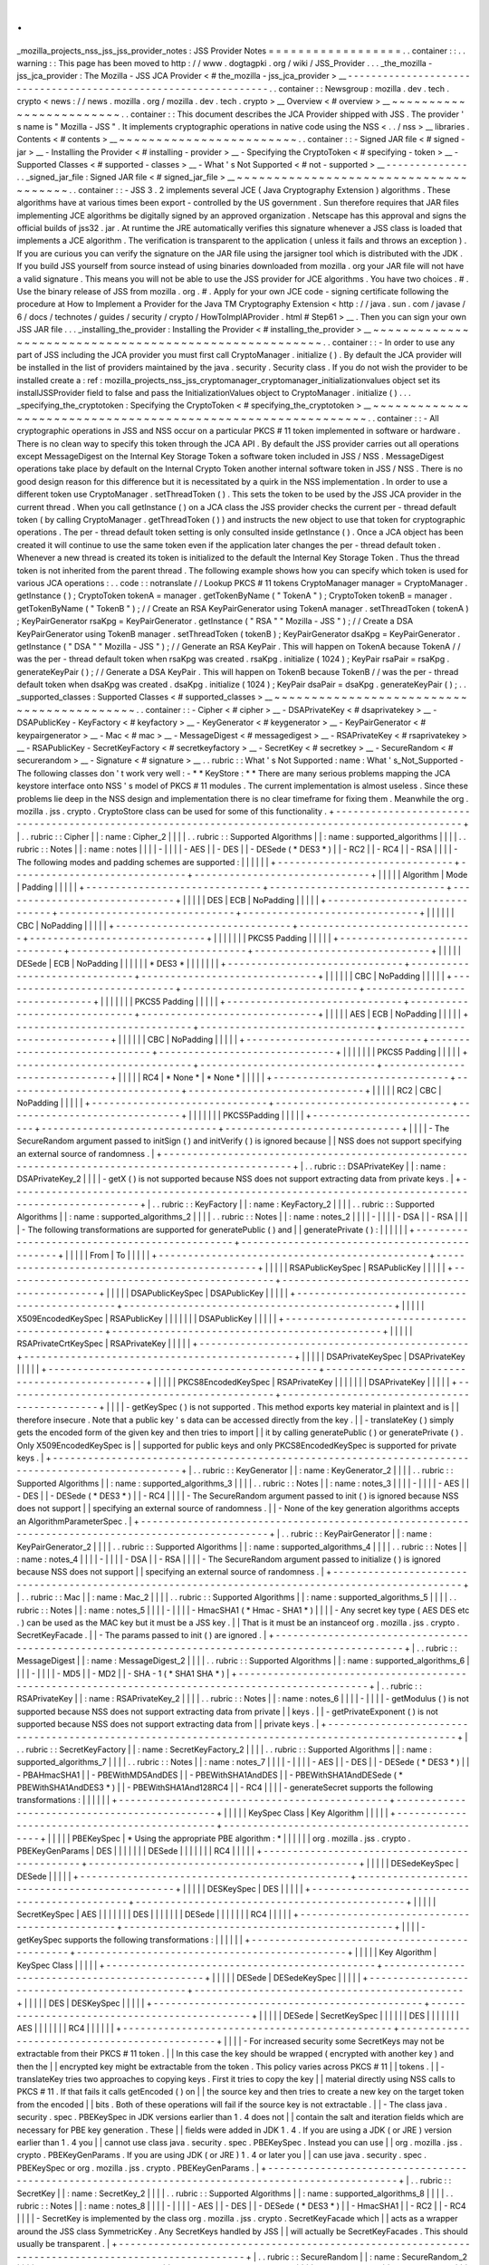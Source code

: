 .
.
_mozilla_projects_nss_jss_jss_provider_notes
:
JSS
Provider
Notes
=
=
=
=
=
=
=
=
=
=
=
=
=
=
=
=
=
=
.
.
container
:
:
.
.
warning
:
:
This
page
has
been
moved
to
http
:
/
/
www
.
dogtagpki
.
org
/
wiki
/
JSS_Provider
.
.
.
_the_mozilla
-
jss_jca_provider
:
The
Mozilla
-
JSS
JCA
Provider
<
#
the_mozilla
-
jss_jca_provider
>
__
-
-
-
-
-
-
-
-
-
-
-
-
-
-
-
-
-
-
-
-
-
-
-
-
-
-
-
-
-
-
-
-
-
-
-
-
-
-
-
-
-
-
-
-
-
-
-
-
-
-
-
-
-
-
-
-
-
-
-
-
-
-
-
-
.
.
container
:
:
Newsgroup
:
mozilla
.
dev
.
tech
.
crypto
<
news
:
/
/
news
.
mozilla
.
org
/
mozilla
.
dev
.
tech
.
crypto
>
__
Overview
<
#
overview
>
__
~
~
~
~
~
~
~
~
~
~
~
~
~
~
~
~
~
~
~
~
~
~
~
~
.
.
container
:
:
This
document
describes
the
JCA
Provider
shipped
with
JSS
.
The
provider
'
s
name
is
"
Mozilla
-
JSS
"
.
It
implements
cryptographic
operations
in
native
code
using
the
NSS
<
.
.
/
nss
>
__
libraries
.
Contents
<
#
contents
>
__
~
~
~
~
~
~
~
~
~
~
~
~
~
~
~
~
~
~
~
~
~
~
~
~
.
.
container
:
:
-
Signed
JAR
file
<
#
signed
-
jar
>
__
-
Installing
the
Provider
<
#
installing
-
provider
>
__
-
Specifying
the
CryptoToken
<
#
specifying
-
token
>
__
-
Supported
Classes
<
#
supported
-
classes
>
__
-
What
'
s
Not
Supported
<
#
not
-
supported
>
__
-
-
-
-
-
-
-
-
-
-
-
-
-
-
.
.
_signed_jar_file
:
Signed
JAR
file
<
#
signed_jar_file
>
__
~
~
~
~
~
~
~
~
~
~
~
~
~
~
~
~
~
~
~
~
~
~
~
~
~
~
~
~
~
~
~
~
~
~
~
~
~
~
.
.
container
:
:
-
JSS
3
.
2
implements
several
JCE
(
Java
Cryptography
Extension
)
algorithms
.
These
algorithms
have
at
various
times
been
export
-
controlled
by
the
US
government
.
Sun
therefore
requires
that
JAR
files
implementing
JCE
algorithms
be
digitally
signed
by
an
approved
organization
.
Netscape
has
this
approval
and
signs
the
official
builds
of
jss32
.
jar
.
At
runtime
the
JRE
automatically
verifies
this
signature
whenever
a
JSS
class
is
loaded
that
implements
a
JCE
algorithm
.
The
verification
is
transparent
to
the
application
(
unless
it
fails
and
throws
an
exception
)
.
If
you
are
curious
you
can
verify
the
signature
on
the
JAR
file
using
the
jarsigner
tool
which
is
distributed
with
the
JDK
.
If
you
build
JSS
yourself
from
source
instead
of
using
binaries
downloaded
from
mozilla
.
org
your
JAR
file
will
not
have
a
valid
signature
.
This
means
you
will
not
be
able
to
use
the
JSS
provider
for
JCE
algorithms
.
You
have
two
choices
.
#
.
Use
the
binary
release
of
JSS
from
mozilla
.
org
.
#
.
Apply
for
your
own
JCE
code
-
signing
certificate
following
the
procedure
at
How
to
Implement
a
Provider
for
the
Java
\
TM
Cryptography
Extension
<
http
:
/
/
java
.
sun
.
com
/
javase
/
6
/
docs
/
technotes
/
guides
/
security
/
crypto
/
HowToImplAProvider
.
html
#
Step61
>
__
.
Then
you
can
sign
your
own
JSS
JAR
file
.
.
.
_installing_the_provider
:
Installing
the
Provider
<
#
installing_the_provider
>
__
~
~
~
~
~
~
~
~
~
~
~
~
~
~
~
~
~
~
~
~
~
~
~
~
~
~
~
~
~
~
~
~
~
~
~
~
~
~
~
~
~
~
~
~
~
~
~
~
~
~
~
~
~
~
.
.
container
:
:
-
In
order
to
use
any
part
of
JSS
including
the
JCA
provider
you
must
first
call
CryptoManager
.
initialize
(
)
.
By
default
the
JCA
provider
will
be
installed
in
the
list
of
providers
maintained
by
the
java
.
security
.
Security
class
.
If
you
do
not
wish
the
provider
to
be
installed
create
a
:
ref
:
mozilla_projects_nss_jss_cryptomanager_cryptomanager_initializationvalues
object
set
its
installJSSProvider
field
to
false
and
pass
the
InitializationValues
object
to
CryptoManager
.
initialize
(
)
.
.
.
_specifying_the_cryptotoken
:
Specifying
the
CryptoToken
<
#
specifying_the_cryptotoken
>
__
~
~
~
~
~
~
~
~
~
~
~
~
~
~
~
~
~
~
~
~
~
~
~
~
~
~
~
~
~
~
~
~
~
~
~
~
~
~
~
~
~
~
~
~
~
~
~
~
~
~
~
~
~
~
~
~
~
~
~
~
.
.
container
:
:
-
All
cryptographic
operations
in
JSS
and
NSS
occur
on
a
particular
PKCS
#
11
token
implemented
in
software
or
hardware
.
There
is
no
clean
way
to
specify
this
token
through
the
JCA
API
.
By
default
the
JSS
provider
carries
out
all
operations
except
MessageDigest
on
the
Internal
Key
Storage
Token
a
software
token
included
in
JSS
/
NSS
.
MessageDigest
operations
take
place
by
default
on
the
Internal
Crypto
Token
another
internal
software
token
in
JSS
/
NSS
.
There
is
no
good
design
reason
for
this
difference
but
it
is
necessitated
by
a
quirk
in
the
NSS
implementation
.
In
order
to
use
a
different
token
use
CryptoManager
.
setThreadToken
(
)
.
This
sets
the
token
to
be
used
by
the
JSS
JCA
provider
in
the
current
thread
.
When
you
call
getInstance
(
)
on
a
JCA
class
the
JSS
provider
checks
the
current
per
-
thread
default
token
(
by
calling
CryptoManager
.
getThreadToken
(
)
)
and
instructs
the
new
object
to
use
that
token
for
cryptographic
operations
.
The
per
-
thread
default
token
setting
is
only
consulted
inside
getInstance
(
)
.
Once
a
JCA
object
has
been
created
it
will
continue
to
use
the
same
token
even
if
the
application
later
changes
the
per
-
thread
default
token
.
Whenever
a
new
thread
is
created
its
token
is
initialized
to
the
default
the
Internal
Key
Storage
Token
.
Thus
the
thread
token
is
not
inherited
from
the
parent
thread
.
The
following
example
shows
how
you
can
specify
which
token
is
used
for
various
JCA
operations
:
.
.
code
:
:
notranslate
/
/
Lookup
PKCS
#
11
tokens
CryptoManager
manager
=
CryptoManager
.
getInstance
(
)
;
CryptoToken
tokenA
=
manager
.
getTokenByName
(
"
TokenA
"
)
;
CryptoToken
tokenB
=
manager
.
getTokenByName
(
"
TokenB
"
)
;
/
/
Create
an
RSA
KeyPairGenerator
using
TokenA
manager
.
setThreadToken
(
tokenA
)
;
KeyPairGenerator
rsaKpg
=
KeyPairGenerator
.
getInstance
(
"
RSA
"
"
Mozilla
-
JSS
"
)
;
/
/
Create
a
DSA
KeyPairGenerator
using
TokenB
manager
.
setThreadToken
(
tokenB
)
;
KeyPairGenerator
dsaKpg
=
KeyPairGenerator
.
getInstance
(
"
DSA
"
"
Mozilla
-
JSS
"
)
;
/
/
Generate
an
RSA
KeyPair
.
This
will
happen
on
TokenA
because
TokenA
/
/
was
the
per
-
thread
default
token
when
rsaKpg
was
created
.
rsaKpg
.
initialize
(
1024
)
;
KeyPair
rsaPair
=
rsaKpg
.
generateKeyPair
(
)
;
/
/
Generate
a
DSA
KeyPair
.
This
will
happen
on
TokenB
because
TokenB
/
/
was
the
per
-
thread
default
token
when
dsaKpg
was
created
.
dsaKpg
.
initialize
(
1024
)
;
KeyPair
dsaPair
=
dsaKpg
.
generateKeyPair
(
)
;
.
.
_supported_classes
:
Supported
Classes
<
#
supported_classes
>
__
~
~
~
~
~
~
~
~
~
~
~
~
~
~
~
~
~
~
~
~
~
~
~
~
~
~
~
~
~
~
~
~
~
~
~
~
~
~
~
~
~
~
.
.
container
:
:
-
Cipher
<
#
cipher
>
__
-
DSAPrivateKey
<
#
dsaprivatekey
>
__
-
DSAPublicKey
-
KeyFactory
<
#
keyfactory
>
__
-
KeyGenerator
<
#
keygenerator
>
__
-
KeyPairGenerator
<
#
keypairgenerator
>
__
-
Mac
<
#
mac
>
__
-
MessageDigest
<
#
messagedigest
>
__
-
RSAPrivateKey
<
#
rsaprivatekey
>
__
-
RSAPublicKey
-
SecretKeyFactory
<
#
secretkeyfactory
>
__
-
SecretKey
<
#
secretkey
>
__
-
SecureRandom
<
#
securerandom
>
__
-
Signature
<
#
signature
>
__
.
.
rubric
:
:
What
'
s
Not
Supported
:
name
:
What
'
s_Not_Supported
-
The
following
classes
don
'
t
work
very
well
:
-
*
*
KeyStore
:
*
*
There
are
many
serious
problems
mapping
the
JCA
keystore
interface
onto
NSS
'
s
model
of
PKCS
#
11
modules
.
The
current
implementation
is
almost
useless
.
Since
these
problems
lie
deep
in
the
NSS
design
and
implementation
there
is
no
clear
timeframe
for
fixing
them
.
Meanwhile
the
org
.
mozilla
.
jss
.
crypto
.
CryptoStore
class
can
be
used
for
some
of
this
functionality
.
+
-
-
-
-
-
-
-
-
-
-
-
-
-
-
-
-
-
-
-
-
-
-
-
-
-
-
-
-
-
-
-
-
-
-
-
-
-
-
-
-
-
-
-
-
-
-
-
-
-
-
-
-
-
-
-
-
-
-
-
-
-
-
-
-
-
-
-
-
-
-
-
-
-
-
-
-
-
-
-
-
-
-
-
-
-
-
-
-
-
-
-
-
-
-
-
-
-
-
-
+
|
.
.
rubric
:
:
Cipher
|
|
:
name
:
Cipher_2
|
|
|
|
.
.
rubric
:
:
Supported
Algorithms
|
|
:
name
:
supported_algorithms
|
|
|
|
.
.
rubric
:
:
Notes
|
|
:
name
:
notes
|
|
|
|
-
|
|
|
|
-
AES
|
|
-
DES
|
|
-
DESede
(
*
DES3
*
)
|
|
-
RC2
|
|
-
RC4
|
|
-
RSA
|
|
|
|
-
The
following
modes
and
padding
schemes
are
supported
:
|
|
|
|
|
|
+
-
-
-
-
-
-
-
-
-
-
-
-
-
-
-
-
-
-
-
-
-
-
-
-
-
-
-
-
-
-
+
-
-
-
-
-
-
-
-
-
-
-
-
-
-
-
-
-
-
-
-
-
-
-
-
-
-
-
-
-
-
+
-
-
-
-
-
-
-
-
-
-
-
-
-
-
-
-
-
-
-
-
-
-
-
-
-
-
-
-
-
-
+
|
|
|
|
|
Algorithm
|
Mode
|
Padding
|
|
|
|
|
+
-
-
-
-
-
-
-
-
-
-
-
-
-
-
-
-
-
-
-
-
-
-
-
-
-
-
-
-
-
-
+
-
-
-
-
-
-
-
-
-
-
-
-
-
-
-
-
-
-
-
-
-
-
-
-
-
-
-
-
-
-
+
-
-
-
-
-
-
-
-
-
-
-
-
-
-
-
-
-
-
-
-
-
-
-
-
-
-
-
-
-
-
+
|
|
|
|
|
DES
|
ECB
|
NoPadding
|
|
|
|
|
+
-
-
-
-
-
-
-
-
-
-
-
-
-
-
-
-
-
-
-
-
-
-
-
-
-
-
-
-
-
-
+
-
-
-
-
-
-
-
-
-
-
-
-
-
-
-
-
-
-
-
-
-
-
-
-
-
-
-
-
-
-
+
-
-
-
-
-
-
-
-
-
-
-
-
-
-
-
-
-
-
-
-
-
-
-
-
-
-
-
-
-
-
+
|
|
|
|
|
|
CBC
|
NoPadding
|
|
|
|
|
+
-
-
-
-
-
-
-
-
-
-
-
-
-
-
-
-
-
-
-
-
-
-
-
-
-
-
-
-
-
-
+
-
-
-
-
-
-
-
-
-
-
-
-
-
-
-
-
-
-
-
-
-
-
-
-
-
-
-
-
-
-
+
-
-
-
-
-
-
-
-
-
-
-
-
-
-
-
-
-
-
-
-
-
-
-
-
-
-
-
-
-
-
+
|
|
|
|
|
|
|
PKCS5
Padding
|
|
|
|
|
+
-
-
-
-
-
-
-
-
-
-
-
-
-
-
-
-
-
-
-
-
-
-
-
-
-
-
-
-
-
-
+
-
-
-
-
-
-
-
-
-
-
-
-
-
-
-
-
-
-
-
-
-
-
-
-
-
-
-
-
-
-
+
-
-
-
-
-
-
-
-
-
-
-
-
-
-
-
-
-
-
-
-
-
-
-
-
-
-
-
-
-
-
+
|
|
|
|
|
DESede
|
ECB
|
NoPadding
|
|
|
|
|
|
*
DES3
*
|
|
|
|
|
|
|
+
-
-
-
-
-
-
-
-
-
-
-
-
-
-
-
-
-
-
-
-
-
-
-
-
-
-
-
-
-
-
+
-
-
-
-
-
-
-
-
-
-
-
-
-
-
-
-
-
-
-
-
-
-
-
-
-
-
-
-
-
-
+
-
-
-
-
-
-
-
-
-
-
-
-
-
-
-
-
-
-
-
-
-
-
-
-
-
-
-
-
-
-
+
|
|
|
|
|
|
CBC
|
NoPadding
|
|
|
|
|
+
-
-
-
-
-
-
-
-
-
-
-
-
-
-
-
-
-
-
-
-
-
-
-
-
-
-
-
-
-
-
+
-
-
-
-
-
-
-
-
-
-
-
-
-
-
-
-
-
-
-
-
-
-
-
-
-
-
-
-
-
-
+
-
-
-
-
-
-
-
-
-
-
-
-
-
-
-
-
-
-
-
-
-
-
-
-
-
-
-
-
-
-
+
|
|
|
|
|
|
|
PKCS5
Padding
|
|
|
|
|
+
-
-
-
-
-
-
-
-
-
-
-
-
-
-
-
-
-
-
-
-
-
-
-
-
-
-
-
-
-
-
+
-
-
-
-
-
-
-
-
-
-
-
-
-
-
-
-
-
-
-
-
-
-
-
-
-
-
-
-
-
-
+
-
-
-
-
-
-
-
-
-
-
-
-
-
-
-
-
-
-
-
-
-
-
-
-
-
-
-
-
-
-
+
|
|
|
|
|
AES
|
ECB
|
NoPadding
|
|
|
|
|
+
-
-
-
-
-
-
-
-
-
-
-
-
-
-
-
-
-
-
-
-
-
-
-
-
-
-
-
-
-
-
+
-
-
-
-
-
-
-
-
-
-
-
-
-
-
-
-
-
-
-
-
-
-
-
-
-
-
-
-
-
-
+
-
-
-
-
-
-
-
-
-
-
-
-
-
-
-
-
-
-
-
-
-
-
-
-
-
-
-
-
-
-
+
|
|
|
|
|
|
CBC
|
NoPadding
|
|
|
|
|
+
-
-
-
-
-
-
-
-
-
-
-
-
-
-
-
-
-
-
-
-
-
-
-
-
-
-
-
-
-
-
+
-
-
-
-
-
-
-
-
-
-
-
-
-
-
-
-
-
-
-
-
-
-
-
-
-
-
-
-
-
-
+
-
-
-
-
-
-
-
-
-
-
-
-
-
-
-
-
-
-
-
-
-
-
-
-
-
-
-
-
-
-
+
|
|
|
|
|
|
|
PKCS5
Padding
|
|
|
|
|
+
-
-
-
-
-
-
-
-
-
-
-
-
-
-
-
-
-
-
-
-
-
-
-
-
-
-
-
-
-
-
+
-
-
-
-
-
-
-
-
-
-
-
-
-
-
-
-
-
-
-
-
-
-
-
-
-
-
-
-
-
-
+
-
-
-
-
-
-
-
-
-
-
-
-
-
-
-
-
-
-
-
-
-
-
-
-
-
-
-
-
-
-
+
|
|
|
|
|
RC4
|
*
None
*
|
*
None
*
|
|
|
|
|
+
-
-
-
-
-
-
-
-
-
-
-
-
-
-
-
-
-
-
-
-
-
-
-
-
-
-
-
-
-
-
+
-
-
-
-
-
-
-
-
-
-
-
-
-
-
-
-
-
-
-
-
-
-
-
-
-
-
-
-
-
-
+
-
-
-
-
-
-
-
-
-
-
-
-
-
-
-
-
-
-
-
-
-
-
-
-
-
-
-
-
-
-
+
|
|
|
|
|
RC2
|
CBC
|
NoPadding
|
|
|
|
|
+
-
-
-
-
-
-
-
-
-
-
-
-
-
-
-
-
-
-
-
-
-
-
-
-
-
-
-
-
-
-
+
-
-
-
-
-
-
-
-
-
-
-
-
-
-
-
-
-
-
-
-
-
-
-
-
-
-
-
-
-
-
+
-
-
-
-
-
-
-
-
-
-
-
-
-
-
-
-
-
-
-
-
-
-
-
-
-
-
-
-
-
-
+
|
|
|
|
|
|
|
PKCS5Padding
|
|
|
|
|
+
-
-
-
-
-
-
-
-
-
-
-
-
-
-
-
-
-
-
-
-
-
-
-
-
-
-
-
-
-
-
+
-
-
-
-
-
-
-
-
-
-
-
-
-
-
-
-
-
-
-
-
-
-
-
-
-
-
-
-
-
-
+
-
-
-
-
-
-
-
-
-
-
-
-
-
-
-
-
-
-
-
-
-
-
-
-
-
-
-
-
-
-
+
|
|
|
|
-
The
SecureRandom
argument
passed
to
initSign
(
)
and
initVerify
(
)
is
ignored
because
|
|
NSS
does
not
support
specifying
an
external
source
of
randomness
.
|
+
-
-
-
-
-
-
-
-
-
-
-
-
-
-
-
-
-
-
-
-
-
-
-
-
-
-
-
-
-
-
-
-
-
-
-
-
-
-
-
-
-
-
-
-
-
-
-
-
-
-
-
-
-
-
-
-
-
-
-
-
-
-
-
-
-
-
-
-
-
-
-
-
-
-
-
-
-
-
-
-
-
-
-
-
-
-
-
-
-
-
-
-
-
-
-
-
-
-
-
+
|
.
.
rubric
:
:
DSAPrivateKey
|
|
:
name
:
DSAPrivateKey_2
|
|
|
|
-
getX
(
)
is
not
supported
because
NSS
does
not
support
extracting
data
from
private
keys
.
|
+
-
-
-
-
-
-
-
-
-
-
-
-
-
-
-
-
-
-
-
-
-
-
-
-
-
-
-
-
-
-
-
-
-
-
-
-
-
-
-
-
-
-
-
-
-
-
-
-
-
-
-
-
-
-
-
-
-
-
-
-
-
-
-
-
-
-
-
-
-
-
-
-
-
-
-
-
-
-
-
-
-
-
-
-
-
-
-
-
-
-
-
-
-
-
-
-
-
-
-
+
|
.
.
rubric
:
:
KeyFactory
|
|
:
name
:
KeyFactory_2
|
|
|
|
.
.
rubric
:
:
Supported
Algorithms
|
|
:
name
:
supported_algorithms_2
|
|
|
|
.
.
rubric
:
:
Notes
|
|
:
name
:
notes_2
|
|
|
|
-
|
|
|
|
-
DSA
|
|
-
RSA
|
|
|
|
-
The
following
transformations
are
supported
for
generatePublic
(
)
and
|
|
generatePrivate
(
)
:
|
|
|
|
|
|
+
-
-
-
-
-
-
-
-
-
-
-
-
-
-
-
-
-
-
-
-
-
-
-
-
-
-
-
-
-
-
-
-
-
-
-
-
-
-
-
-
-
-
-
-
-
-
+
-
-
-
-
-
-
-
-
-
-
-
-
-
-
-
-
-
-
-
-
-
-
-
-
-
-
-
-
-
-
-
-
-
-
-
-
-
-
-
-
-
-
-
-
-
-
+
|
|
|
|
|
From
|
To
|
|
|
|
|
+
-
-
-
-
-
-
-
-
-
-
-
-
-
-
-
-
-
-
-
-
-
-
-
-
-
-
-
-
-
-
-
-
-
-
-
-
-
-
-
-
-
-
-
-
-
-
+
-
-
-
-
-
-
-
-
-
-
-
-
-
-
-
-
-
-
-
-
-
-
-
-
-
-
-
-
-
-
-
-
-
-
-
-
-
-
-
-
-
-
-
-
-
-
+
|
|
|
|
|
RSAPublicKeySpec
|
RSAPublicKey
|
|
|
|
|
+
-
-
-
-
-
-
-
-
-
-
-
-
-
-
-
-
-
-
-
-
-
-
-
-
-
-
-
-
-
-
-
-
-
-
-
-
-
-
-
-
-
-
-
-
-
-
+
-
-
-
-
-
-
-
-
-
-
-
-
-
-
-
-
-
-
-
-
-
-
-
-
-
-
-
-
-
-
-
-
-
-
-
-
-
-
-
-
-
-
-
-
-
-
+
|
|
|
|
|
DSAPublicKeySpec
|
DSAPublicKey
|
|
|
|
|
+
-
-
-
-
-
-
-
-
-
-
-
-
-
-
-
-
-
-
-
-
-
-
-
-
-
-
-
-
-
-
-
-
-
-
-
-
-
-
-
-
-
-
-
-
-
-
+
-
-
-
-
-
-
-
-
-
-
-
-
-
-
-
-
-
-
-
-
-
-
-
-
-
-
-
-
-
-
-
-
-
-
-
-
-
-
-
-
-
-
-
-
-
-
+
|
|
|
|
|
X509EncodedKeySpec
|
RSAPublicKey
|
|
|
|
|
|
|
DSAPublicKey
|
|
|
|
|
+
-
-
-
-
-
-
-
-
-
-
-
-
-
-
-
-
-
-
-
-
-
-
-
-
-
-
-
-
-
-
-
-
-
-
-
-
-
-
-
-
-
-
-
-
-
-
+
-
-
-
-
-
-
-
-
-
-
-
-
-
-
-
-
-
-
-
-
-
-
-
-
-
-
-
-
-
-
-
-
-
-
-
-
-
-
-
-
-
-
-
-
-
-
+
|
|
|
|
|
RSAPrivateCrtKeySpec
|
RSAPrivateKey
|
|
|
|
|
+
-
-
-
-
-
-
-
-
-
-
-
-
-
-
-
-
-
-
-
-
-
-
-
-
-
-
-
-
-
-
-
-
-
-
-
-
-
-
-
-
-
-
-
-
-
-
+
-
-
-
-
-
-
-
-
-
-
-
-
-
-
-
-
-
-
-
-
-
-
-
-
-
-
-
-
-
-
-
-
-
-
-
-
-
-
-
-
-
-
-
-
-
-
+
|
|
|
|
|
DSAPrivateKeySpec
|
DSAPrivateKey
|
|
|
|
|
+
-
-
-
-
-
-
-
-
-
-
-
-
-
-
-
-
-
-
-
-
-
-
-
-
-
-
-
-
-
-
-
-
-
-
-
-
-
-
-
-
-
-
-
-
-
-
+
-
-
-
-
-
-
-
-
-
-
-
-
-
-
-
-
-
-
-
-
-
-
-
-
-
-
-
-
-
-
-
-
-
-
-
-
-
-
-
-
-
-
-
-
-
-
+
|
|
|
|
|
PKCS8EncodedKeySpec
|
RSAPrivateKey
|
|
|
|
|
|
|
DSAPrivateKey
|
|
|
|
|
+
-
-
-
-
-
-
-
-
-
-
-
-
-
-
-
-
-
-
-
-
-
-
-
-
-
-
-
-
-
-
-
-
-
-
-
-
-
-
-
-
-
-
-
-
-
-
+
-
-
-
-
-
-
-
-
-
-
-
-
-
-
-
-
-
-
-
-
-
-
-
-
-
-
-
-
-
-
-
-
-
-
-
-
-
-
-
-
-
-
-
-
-
-
+
|
|
|
|
-
getKeySpec
(
)
is
not
supported
.
This
method
exports
key
material
in
plaintext
and
is
|
|
therefore
insecure
.
Note
that
a
public
key
'
s
data
can
be
accessed
directly
from
the
key
.
|
|
-
translateKey
(
)
simply
gets
the
encoded
form
of
the
given
key
and
then
tries
to
import
|
|
it
by
calling
generatePublic
(
)
or
generatePrivate
(
)
.
Only
X509EncodedKeySpec
is
|
|
supported
for
public
keys
and
only
PKCS8EncodedKeySpec
is
supported
for
private
keys
.
|
+
-
-
-
-
-
-
-
-
-
-
-
-
-
-
-
-
-
-
-
-
-
-
-
-
-
-
-
-
-
-
-
-
-
-
-
-
-
-
-
-
-
-
-
-
-
-
-
-
-
-
-
-
-
-
-
-
-
-
-
-
-
-
-
-
-
-
-
-
-
-
-
-
-
-
-
-
-
-
-
-
-
-
-
-
-
-
-
-
-
-
-
-
-
-
-
-
-
-
-
+
|
.
.
rubric
:
:
KeyGenerator
|
|
:
name
:
KeyGenerator_2
|
|
|
|
.
.
rubric
:
:
Supported
Algorithms
|
|
:
name
:
supported_algorithms_3
|
|
|
|
.
.
rubric
:
:
Notes
|
|
:
name
:
notes_3
|
|
|
|
-
|
|
|
|
-
AES
|
|
-
DES
|
|
-
DESede
(
*
DES3
*
)
|
|
-
RC4
|
|
|
|
-
The
SecureRandom
argument
passed
to
init
(
)
is
ignored
because
NSS
does
not
support
|
|
specifying
an
external
source
of
randomness
.
|
|
-
None
of
the
key
generation
algorithms
accepts
an
AlgorithmParameterSpec
.
|
+
-
-
-
-
-
-
-
-
-
-
-
-
-
-
-
-
-
-
-
-
-
-
-
-
-
-
-
-
-
-
-
-
-
-
-
-
-
-
-
-
-
-
-
-
-
-
-
-
-
-
-
-
-
-
-
-
-
-
-
-
-
-
-
-
-
-
-
-
-
-
-
-
-
-
-
-
-
-
-
-
-
-
-
-
-
-
-
-
-
-
-
-
-
-
-
-
-
-
-
+
|
.
.
rubric
:
:
KeyPairGenerator
|
|
:
name
:
KeyPairGenerator_2
|
|
|
|
.
.
rubric
:
:
Supported
Algorithms
|
|
:
name
:
supported_algorithms_4
|
|
|
|
.
.
rubric
:
:
Notes
|
|
:
name
:
notes_4
|
|
|
|
-
|
|
|
|
-
DSA
|
|
-
RSA
|
|
|
|
-
The
SecureRandom
argument
passed
to
initialize
(
)
is
ignored
because
NSS
does
not
support
|
|
specifying
an
external
source
of
randomness
.
|
+
-
-
-
-
-
-
-
-
-
-
-
-
-
-
-
-
-
-
-
-
-
-
-
-
-
-
-
-
-
-
-
-
-
-
-
-
-
-
-
-
-
-
-
-
-
-
-
-
-
-
-
-
-
-
-
-
-
-
-
-
-
-
-
-
-
-
-
-
-
-
-
-
-
-
-
-
-
-
-
-
-
-
-
-
-
-
-
-
-
-
-
-
-
-
-
-
-
-
-
+
|
.
.
rubric
:
:
Mac
|
|
:
name
:
Mac_2
|
|
|
|
.
.
rubric
:
:
Supported
Algorithms
|
|
:
name
:
supported_algorithms_5
|
|
|
|
.
.
rubric
:
:
Notes
|
|
:
name
:
notes_5
|
|
|
|
-
|
|
|
|
-
HmacSHA1
(
*
Hmac
-
SHA1
*
)
|
|
|
|
-
Any
secret
key
type
(
AES
DES
etc
.
)
can
be
used
as
the
MAC
key
but
it
must
be
a
JSS
key
.
|
|
That
is
it
must
be
an
instanceof
org
.
mozilla
.
jss
.
crypto
.
SecretKeyFacade
.
|
|
-
The
params
passed
to
init
(
)
are
ignored
.
|
+
-
-
-
-
-
-
-
-
-
-
-
-
-
-
-
-
-
-
-
-
-
-
-
-
-
-
-
-
-
-
-
-
-
-
-
-
-
-
-
-
-
-
-
-
-
-
-
-
-
-
-
-
-
-
-
-
-
-
-
-
-
-
-
-
-
-
-
-
-
-
-
-
-
-
-
-
-
-
-
-
-
-
-
-
-
-
-
-
-
-
-
-
-
-
-
-
-
-
-
+
|
.
.
rubric
:
:
MessageDigest
|
|
:
name
:
MessageDigest_2
|
|
|
|
.
.
rubric
:
:
Supported
Algorithms
|
|
:
name
:
supported_algorithms_6
|
|
|
|
-
|
|
|
|
-
MD5
|
|
-
MD2
|
|
-
SHA
-
1
(
*
SHA1
SHA
*
)
|
+
-
-
-
-
-
-
-
-
-
-
-
-
-
-
-
-
-
-
-
-
-
-
-
-
-
-
-
-
-
-
-
-
-
-
-
-
-
-
-
-
-
-
-
-
-
-
-
-
-
-
-
-
-
-
-
-
-
-
-
-
-
-
-
-
-
-
-
-
-
-
-
-
-
-
-
-
-
-
-
-
-
-
-
-
-
-
-
-
-
-
-
-
-
-
-
-
-
-
-
+
|
.
.
rubric
:
:
RSAPrivateKey
|
|
:
name
:
RSAPrivateKey_2
|
|
|
|
.
.
rubric
:
:
Notes
|
|
:
name
:
notes_6
|
|
|
|
-
|
|
|
|
-
getModulus
(
)
is
not
supported
because
NSS
does
not
support
extracting
data
from
private
|
|
keys
.
|
|
-
getPrivateExponent
(
)
is
not
supported
because
NSS
does
not
support
extracting
data
from
|
|
private
keys
.
|
+
-
-
-
-
-
-
-
-
-
-
-
-
-
-
-
-
-
-
-
-
-
-
-
-
-
-
-
-
-
-
-
-
-
-
-
-
-
-
-
-
-
-
-
-
-
-
-
-
-
-
-
-
-
-
-
-
-
-
-
-
-
-
-
-
-
-
-
-
-
-
-
-
-
-
-
-
-
-
-
-
-
-
-
-
-
-
-
-
-
-
-
-
-
-
-
-
-
-
-
+
|
.
.
rubric
:
:
SecretKeyFactory
|
|
:
name
:
SecretKeyFactory_2
|
|
|
|
.
.
rubric
:
:
Supported
Algorithms
|
|
:
name
:
supported_algorithms_7
|
|
|
|
.
.
rubric
:
:
Notes
|
|
:
name
:
notes_7
|
|
|
|
-
|
|
|
|
-
AES
|
|
-
DES
|
|
-
DESede
(
*
DES3
*
)
|
|
-
PBAHmacSHA1
|
|
-
PBEWithMD5AndDES
|
|
-
PBEWithSHA1AndDES
|
|
-
PBEWithSHA1AndDESede
(
*
PBEWithSHA1AndDES3
*
)
|
|
-
PBEWithSHA1And128RC4
|
|
-
RC4
|
|
|
|
-
generateSecret
supports
the
following
transformations
:
|
|
|
|
|
|
+
-
-
-
-
-
-
-
-
-
-
-
-
-
-
-
-
-
-
-
-
-
-
-
-
-
-
-
-
-
-
-
-
-
-
-
-
-
-
-
-
-
-
-
-
-
-
+
-
-
-
-
-
-
-
-
-
-
-
-
-
-
-
-
-
-
-
-
-
-
-
-
-
-
-
-
-
-
-
-
-
-
-
-
-
-
-
-
-
-
-
-
-
-
+
|
|
|
|
|
KeySpec
Class
|
Key
Algorithm
|
|
|
|
|
+
-
-
-
-
-
-
-
-
-
-
-
-
-
-
-
-
-
-
-
-
-
-
-
-
-
-
-
-
-
-
-
-
-
-
-
-
-
-
-
-
-
-
-
-
-
-
+
-
-
-
-
-
-
-
-
-
-
-
-
-
-
-
-
-
-
-
-
-
-
-
-
-
-
-
-
-
-
-
-
-
-
-
-
-
-
-
-
-
-
-
-
-
-
+
|
|
|
|
|
PBEKeySpec
|
*
Using
the
appropriate
PBE
algorithm
:
*
|
|
|
|
|
|
org
.
mozilla
.
jss
.
crypto
.
PBEKeyGenParams
|
DES
|
|
|
|
|
|
|
DESede
|
|
|
|
|
|
|
RC4
|
|
|
|
|
+
-
-
-
-
-
-
-
-
-
-
-
-
-
-
-
-
-
-
-
-
-
-
-
-
-
-
-
-
-
-
-
-
-
-
-
-
-
-
-
-
-
-
-
-
-
-
+
-
-
-
-
-
-
-
-
-
-
-
-
-
-
-
-
-
-
-
-
-
-
-
-
-
-
-
-
-
-
-
-
-
-
-
-
-
-
-
-
-
-
-
-
-
-
+
|
|
|
|
|
DESedeKeySpec
|
DESede
|
|
|
|
|
+
-
-
-
-
-
-
-
-
-
-
-
-
-
-
-
-
-
-
-
-
-
-
-
-
-
-
-
-
-
-
-
-
-
-
-
-
-
-
-
-
-
-
-
-
-
-
+
-
-
-
-
-
-
-
-
-
-
-
-
-
-
-
-
-
-
-
-
-
-
-
-
-
-
-
-
-
-
-
-
-
-
-
-
-
-
-
-
-
-
-
-
-
-
+
|
|
|
|
|
DESKeySpec
|
DES
|
|
|
|
|
+
-
-
-
-
-
-
-
-
-
-
-
-
-
-
-
-
-
-
-
-
-
-
-
-
-
-
-
-
-
-
-
-
-
-
-
-
-
-
-
-
-
-
-
-
-
-
+
-
-
-
-
-
-
-
-
-
-
-
-
-
-
-
-
-
-
-
-
-
-
-
-
-
-
-
-
-
-
-
-
-
-
-
-
-
-
-
-
-
-
-
-
-
-
+
|
|
|
|
|
SecretKeySpec
|
AES
|
|
|
|
|
|
|
DES
|
|
|
|
|
|
|
DESede
|
|
|
|
|
|
|
RC4
|
|
|
|
|
+
-
-
-
-
-
-
-
-
-
-
-
-
-
-
-
-
-
-
-
-
-
-
-
-
-
-
-
-
-
-
-
-
-
-
-
-
-
-
-
-
-
-
-
-
-
-
+
-
-
-
-
-
-
-
-
-
-
-
-
-
-
-
-
-
-
-
-
-
-
-
-
-
-
-
-
-
-
-
-
-
-
-
-
-
-
-
-
-
-
-
-
-
-
+
|
|
|
|
-
getKeySpec
supports
the
following
transformations
:
|
|
|
|
|
|
+
-
-
-
-
-
-
-
-
-
-
-
-
-
-
-
-
-
-
-
-
-
-
-
-
-
-
-
-
-
-
-
-
-
-
-
-
-
-
-
-
-
-
-
-
-
-
+
-
-
-
-
-
-
-
-
-
-
-
-
-
-
-
-
-
-
-
-
-
-
-
-
-
-
-
-
-
-
-
-
-
-
-
-
-
-
-
-
-
-
-
-
-
-
+
|
|
|
|
|
Key
Algorithm
|
KeySpec
Class
|
|
|
|
|
+
-
-
-
-
-
-
-
-
-
-
-
-
-
-
-
-
-
-
-
-
-
-
-
-
-
-
-
-
-
-
-
-
-
-
-
-
-
-
-
-
-
-
-
-
-
-
+
-
-
-
-
-
-
-
-
-
-
-
-
-
-
-
-
-
-
-
-
-
-
-
-
-
-
-
-
-
-
-
-
-
-
-
-
-
-
-
-
-
-
-
-
-
-
+
|
|
|
|
|
DESede
|
DESedeKeySpec
|
|
|
|
|
+
-
-
-
-
-
-
-
-
-
-
-
-
-
-
-
-
-
-
-
-
-
-
-
-
-
-
-
-
-
-
-
-
-
-
-
-
-
-
-
-
-
-
-
-
-
-
+
-
-
-
-
-
-
-
-
-
-
-
-
-
-
-
-
-
-
-
-
-
-
-
-
-
-
-
-
-
-
-
-
-
-
-
-
-
-
-
-
-
-
-
-
-
-
+
|
|
|
|
|
DES
|
DESKeySpec
|
|
|
|
|
+
-
-
-
-
-
-
-
-
-
-
-
-
-
-
-
-
-
-
-
-
-
-
-
-
-
-
-
-
-
-
-
-
-
-
-
-
-
-
-
-
-
-
-
-
-
-
+
-
-
-
-
-
-
-
-
-
-
-
-
-
-
-
-
-
-
-
-
-
-
-
-
-
-
-
-
-
-
-
-
-
-
-
-
-
-
-
-
-
-
-
-
-
-
+
|
|
|
|
|
DESede
|
SecretKeySpec
|
|
|
|
|
|
DES
|
|
|
|
|
|
|
AES
|
|
|
|
|
|
|
RC4
|
|
|
|
|
|
+
-
-
-
-
-
-
-
-
-
-
-
-
-
-
-
-
-
-
-
-
-
-
-
-
-
-
-
-
-
-
-
-
-
-
-
-
-
-
-
-
-
-
-
-
-
-
+
-
-
-
-
-
-
-
-
-
-
-
-
-
-
-
-
-
-
-
-
-
-
-
-
-
-
-
-
-
-
-
-
-
-
-
-
-
-
-
-
-
-
-
-
-
-
+
|
|
|
|
-
For
increased
security
some
SecretKeys
may
not
be
extractable
from
their
PKCS
#
11
token
.
|
|
In
this
case
the
key
should
be
wrapped
(
encrypted
with
another
key
)
and
then
the
|
|
encrypted
key
might
be
extractable
from
the
token
.
This
policy
varies
across
PKCS
#
11
|
|
tokens
.
|
|
-
translateKey
tries
two
approaches
to
copying
keys
.
First
it
tries
to
copy
the
key
|
|
material
directly
using
NSS
calls
to
PKCS
#
11
.
If
that
fails
it
calls
getEncoded
(
)
on
|
|
the
source
key
and
then
tries
to
create
a
new
key
on
the
target
token
from
the
encoded
|
|
bits
.
Both
of
these
operations
will
fail
if
the
source
key
is
not
extractable
.
|
|
-
The
class
java
.
security
.
spec
.
PBEKeySpec
in
JDK
versions
earlier
than
1
.
4
does
not
|
|
contain
the
salt
and
iteration
fields
which
are
necessary
for
PBE
key
generation
.
These
|
|
fields
were
added
in
JDK
1
.
4
.
If
you
are
using
a
JDK
(
or
JRE
)
version
earlier
than
1
.
4
you
|
|
cannot
use
class
java
.
security
.
spec
.
PBEKeySpec
.
Instead
you
can
use
|
|
org
.
mozilla
.
jss
.
crypto
.
PBEKeyGenParams
.
If
you
are
using
JDK
(
or
JRE
)
1
.
4
or
later
you
|
|
can
use
java
.
security
.
spec
.
PBEKeySpec
or
org
.
mozilla
.
jss
.
crypto
.
PBEKeyGenParams
.
|
+
-
-
-
-
-
-
-
-
-
-
-
-
-
-
-
-
-
-
-
-
-
-
-
-
-
-
-
-
-
-
-
-
-
-
-
-
-
-
-
-
-
-
-
-
-
-
-
-
-
-
-
-
-
-
-
-
-
-
-
-
-
-
-
-
-
-
-
-
-
-
-
-
-
-
-
-
-
-
-
-
-
-
-
-
-
-
-
-
-
-
-
-
-
-
-
-
-
-
-
+
|
.
.
rubric
:
:
SecretKey
|
|
:
name
:
SecretKey_2
|
|
|
|
.
.
rubric
:
:
Supported
Algorithms
|
|
:
name
:
supported_algorithms_8
|
|
|
|
.
.
rubric
:
:
Notes
|
|
:
name
:
notes_8
|
|
|
|
-
|
|
|
|
-
AES
|
|
-
DES
|
|
-
DESede
(
*
DES3
*
)
|
|
-
HmacSHA1
|
|
-
RC2
|
|
-
RC4
|
|
|
|
-
SecretKey
is
implemented
by
the
class
org
.
mozilla
.
jss
.
crypto
.
SecretKeyFacade
which
|
|
acts
as
a
wrapper
around
the
JSS
class
SymmetricKey
.
Any
SecretKeys
handled
by
JSS
|
|
will
actually
be
SecretKeyFacades
.
This
should
usually
be
transparent
.
|
+
-
-
-
-
-
-
-
-
-
-
-
-
-
-
-
-
-
-
-
-
-
-
-
-
-
-
-
-
-
-
-
-
-
-
-
-
-
-
-
-
-
-
-
-
-
-
-
-
-
-
-
-
-
-
-
-
-
-
-
-
-
-
-
-
-
-
-
-
-
-
-
-
-
-
-
-
-
-
-
-
-
-
-
-
-
-
-
-
-
-
-
-
-
-
-
-
-
-
-
+
|
.
.
rubric
:
:
SecureRandom
|
|
:
name
:
SecureRandom_2
|
|
|
|
.
.
rubric
:
:
Supported
Algorithms
|
|
:
name
:
supported_algorithms_9
|
|
|
|
.
.
rubric
:
:
Notes
|
|
:
name
:
notes_9
|
|
|
|
-
|
|
|
|
-
pkcs11prng
|
|
|
|
-
This
invokes
the
NSS
internal
pseudorandom
number
generator
.
|
+
-
-
-
-
-
-
-
-
-
-
-
-
-
-
-
-
-
-
-
-
-
-
-
-
-
-
-
-
-
-
-
-
-
-
-
-
-
-
-
-
-
-
-
-
-
-
-
-
-
-
-
-
-
-
-
-
-
-
-
-
-
-
-
-
-
-
-
-
-
-
-
-
-
-
-
-
-
-
-
-
-
-
-
-
-
-
-
-
-
-
-
-
-
-
-
-
-
-
-
+
|
.
.
rubric
:
:
Signature
|
|
:
name
:
Signature_2
|
|
|
|
.
.
rubric
:
:
Supported
Algorithms
|
|
:
name
:
supported_algorithms_10
|
|
|
|
.
.
rubric
:
:
Notes
|
|
:
name
:
notes_10
|
|
|
|
-
|
|
|
|
-
SHA1withDSA
(
*
DSA
DSS
SHA
/
DSA
SHA
-
1
/
DSA
SHA1
/
DSA
DSAWithSHA1
SHAwithDSA
*
)
|
|
-
SHA
-
1
/
RSA
(
*
SHA1
/
RSA
SHA1withRSA
*
)
|
|
-
MD5
/
RSA
(
*
MD5withRSA
*
)
|
|
-
MD2
/
RSA
|
|
|
|
-
The
SecureRandom
argument
passed
to
initSign
(
)
and
initVerify
(
)
is
ignored
|
|
because
NSS
does
not
support
specifying
an
external
source
of
randomness
.
|
+
-
-
-
-
-
-
-
-
-
-
-
-
-
-
-
-
-
-
-
-
-
-
-
-
-
-
-
-
-
-
-
-
-
-
-
-
-
-
-
-
-
-
-
-
-
-
-
-
-
-
-
-
-
-
-
-
-
-
-
-
-
-
-
-
-
-
-
-
-
-
-
-
-
-
-
-
-
-
-
-
-
-
-
-
-
-
-
-
-
-
-
-
-
-
-
-
-
-
-
+
